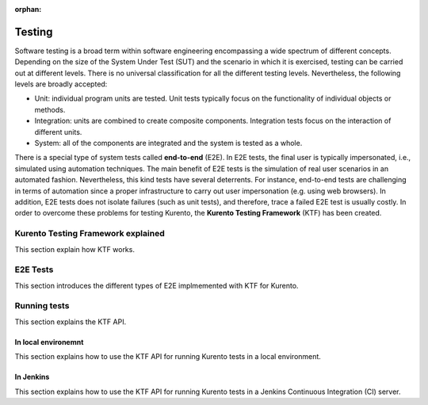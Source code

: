 :orphan:

..
   Hidden section. When some contents are added:
   - Remove the :orphan: tag
   - Remove this comment
   - Un-comment the section's name in the index file

=======
Testing
=======

Software testing is a broad term within software engineering encompassing a wide spectrum of different concepts. Depending on the size of the System Under Test (SUT) and the scenario in which it is exercised, testing can be carried out at different levels. There is no universal classification for all the different testing levels. Nevertheless, the following levels are broadly accepted:

- Unit: individual program units are tested. Unit tests typically focus on the functionality of individual objects or methods.
- Integration: units are combined to create composite components. Integration tests focus on the interaction of different units.
- System: all of the components are integrated and the system is tested as a whole.

There is a special type of system tests called **end-to-end** (E2E). In E2E tests, the final user is typically impersonated, i.e., simulated using automation techniques. The main benefit of E2E tests is the simulation of real user scenarios in an automated fashion. Nevertheless, this kind tests have several deterrents. For instance, end-to-end tests are challenging in terms of automation since a proper infrastructure to carry out user impersonation (e.g. using web browsers). In addition, E2E tests does not isolate failures (such as unit tests), and therefore, trace a failed E2E test is usually costly. In order to overcome these problems for testing Kurento, the **Kurento Testing Framework** (KTF) has been created.

Kurento Testing Framework explained
===================================

This section explain how KTF works.

E2E Tests
=========

This section introduces the different types of E2E implmemented with KTF for Kurento.

Running tests
=============

This section explains the KTF API.

In local environemnt
--------------------

This section explains how to use the KTF API for running Kurento tests in a local environment.

In Jenkins
----------

This section explains how to use the KTF API for running Kurento tests in a Jenkins Continuous Integration (CI) server.
